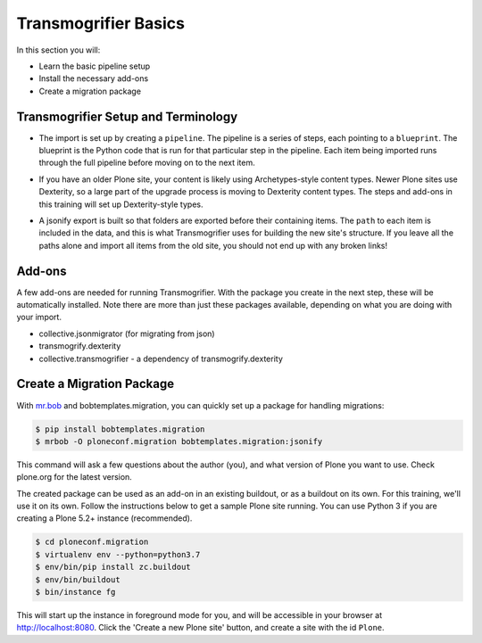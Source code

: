 =====================
Transmogrifier Basics
=====================

In this section you will:

* Learn the basic pipeline setup
* Install the necessary add-ons
* Create a migration package

Transmogrifier Setup and Terminology
------------------------------------

* The import is set up by creating a ``pipeline``.
  The pipeline is a series of steps, each pointing to a ``blueprint``.
  The blueprint is the Python code that is run for that particular step in the pipeline.
  Each item being imported runs through the full pipeline before moving on to the next item.

  .. image:: ../transmogrifier/_static/pipeline.gif
     :align: center

* If you have an older Plone site, your content is likely using Archetypes-style content types.
  Newer Plone sites use Dexterity, so a large part of the upgrade process is moving to Dexterity content types.
  The steps and add-ons in this training will set up Dexterity-style types.
* A jsonify export is built so that folders are exported before their containing items.
  The ``path`` to each item is included in the data,
  and this is what Transmogrifier uses for building the new site's structure.
  If you leave all the paths alone and import all items from the old site,
  you should not end up with any broken links!


Add-ons
-------

A few add-ons are needed for running Transmogrifier.
With the package you create in the next step, these will be automatically installed.
Note there are more than just these packages available,
depending on what you are doing with your import.

* collective.jsonmigrator (for migrating from json)
* transmogrify.dexterity
* collective.transmogrifier - a dependency of transmogrify.dexterity


Create a Migration Package
--------------------------

With `mr.bob <https://mrbob.readthedocs.io/en/latest/>`_ and bobtemplates.migration,
you can quickly set up a package for handling migrations:

.. code-block:: console

   $ pip install bobtemplates.migration
   $ mrbob -O ploneconf.migration bobtemplates.migration:jsonify

This command will ask a few questions about the author (you),
and what version of Plone you want to use.
Check plone.org for the latest version.

The created package can be used as an add-on in an existing buildout,
or as a buildout on its own.
For this training, we'll use it on its own.
Follow the instructions below to get a sample Plone site running.
You can use Python 3 if you are creating a Plone 5.2+ instance (recommended).

.. code-block:: console

   $ cd ploneconf.migration
   $ virtualenv env --python=python3.7
   $ env/bin/pip install zc.buildout
   $ env/bin/buildout
   $ bin/instance fg

This will start up the instance in foreground mode for you,
and will be accessible in your browser at http://localhost:8080.
Click the 'Create a new Plone site' button, and create a site with the id ``Plone``.